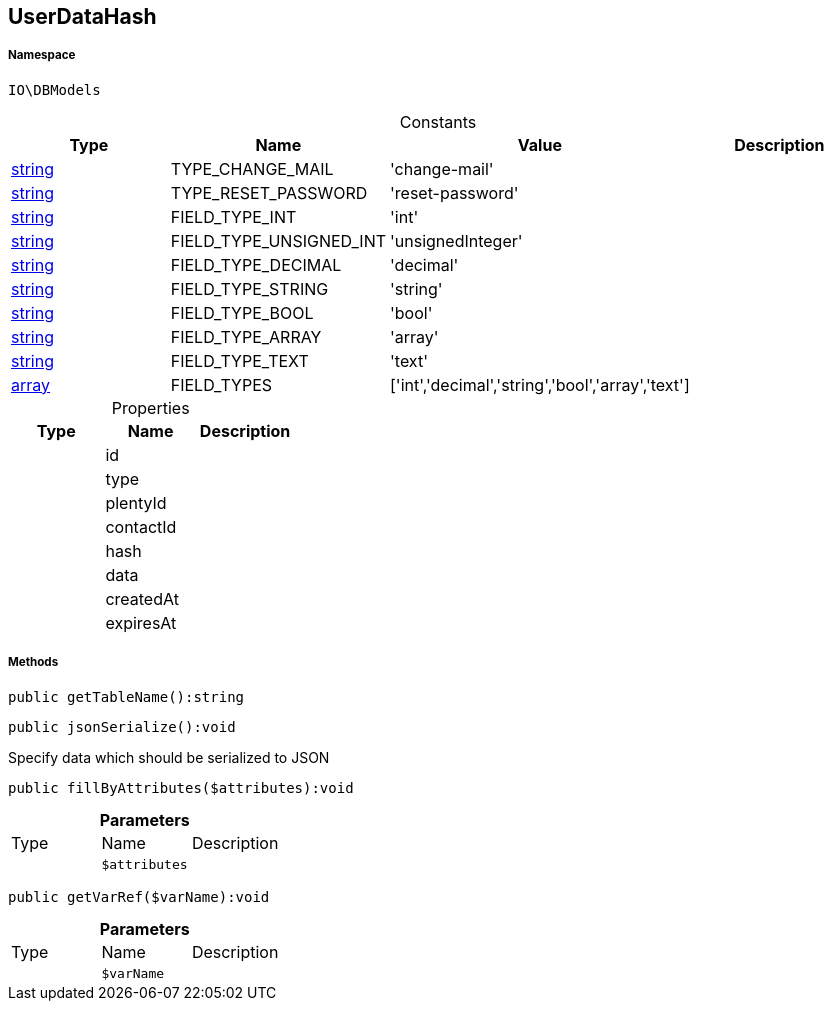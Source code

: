 :table-caption!:
:example-caption!:
:source-highlighter: prettify
:sectids!:
[[io__userdatahash]]
== UserDataHash





===== Namespace

`IO\DBModels`




.Constants
|===
|Type |Name |Value |Description

|link:http://php.net/string[string^]
    |TYPE_CHANGE_MAIL
    |'change-mail'
    |
|link:http://php.net/string[string^]
    |TYPE_RESET_PASSWORD
    |'reset-password'
    |
|link:http://php.net/string[string^]
    |FIELD_TYPE_INT
    |'int'
    |
|link:http://php.net/string[string^]
    |FIELD_TYPE_UNSIGNED_INT
    |'unsignedInteger'
    |
|link:http://php.net/string[string^]
    |FIELD_TYPE_DECIMAL
    |'decimal'
    |
|link:http://php.net/string[string^]
    |FIELD_TYPE_STRING
    |'string'
    |
|link:http://php.net/string[string^]
    |FIELD_TYPE_BOOL
    |'bool'
    |
|link:http://php.net/string[string^]
    |FIELD_TYPE_ARRAY
    |'array'
    |
|link:http://php.net/string[string^]
    |FIELD_TYPE_TEXT
    |'text'
    |
|link:http://php.net/array[array^]
    |FIELD_TYPES
    |['int','decimal','string','bool','array','text']
    |
|===


.Properties
|===
|Type |Name |Description

|
    |id
    |
|
    |type
    |
|
    |plentyId
    |
|
    |contactId
    |
|
    |hash
    |
|
    |data
    |
|
    |createdAt
    |
|
    |expiresAt
    |
|===


===== Methods

[source%nowrap, php]
----

public getTableName():string

----

    







[source%nowrap, php]
----

public jsonSerialize():void

----

    





Specify data which should be serialized to JSON

[source%nowrap, php]
----

public fillByAttributes($attributes):void

----

    







.*Parameters*
|===
|Type |Name |Description
|
a|`$attributes`
|
|===


[source%nowrap, php]
----

public getVarRef($varName):void

----

    







.*Parameters*
|===
|Type |Name |Description
|
a|`$varName`
|
|===


